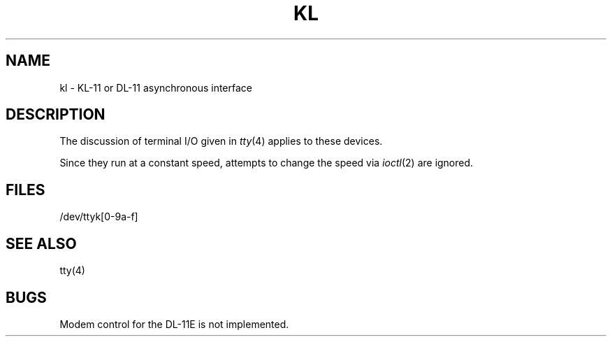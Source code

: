 .TH KL 4 
.UC 4
.SH NAME
kl \- KL-11 or DL-11 asynchronous interface
.SH DESCRIPTION
The discussion of terminal I/O given in
.IR tty (4)
applies to these devices.
.PP
Since they run at a constant speed, attempts
to change the speed via
.IR ioctl (2)
are ignored.
.SH FILES
/dev/ttyk[0-9a-f]
.SH "SEE ALSO"
tty(4)
.SH BUGS
Modem control for the DL-11E is not implemented.

